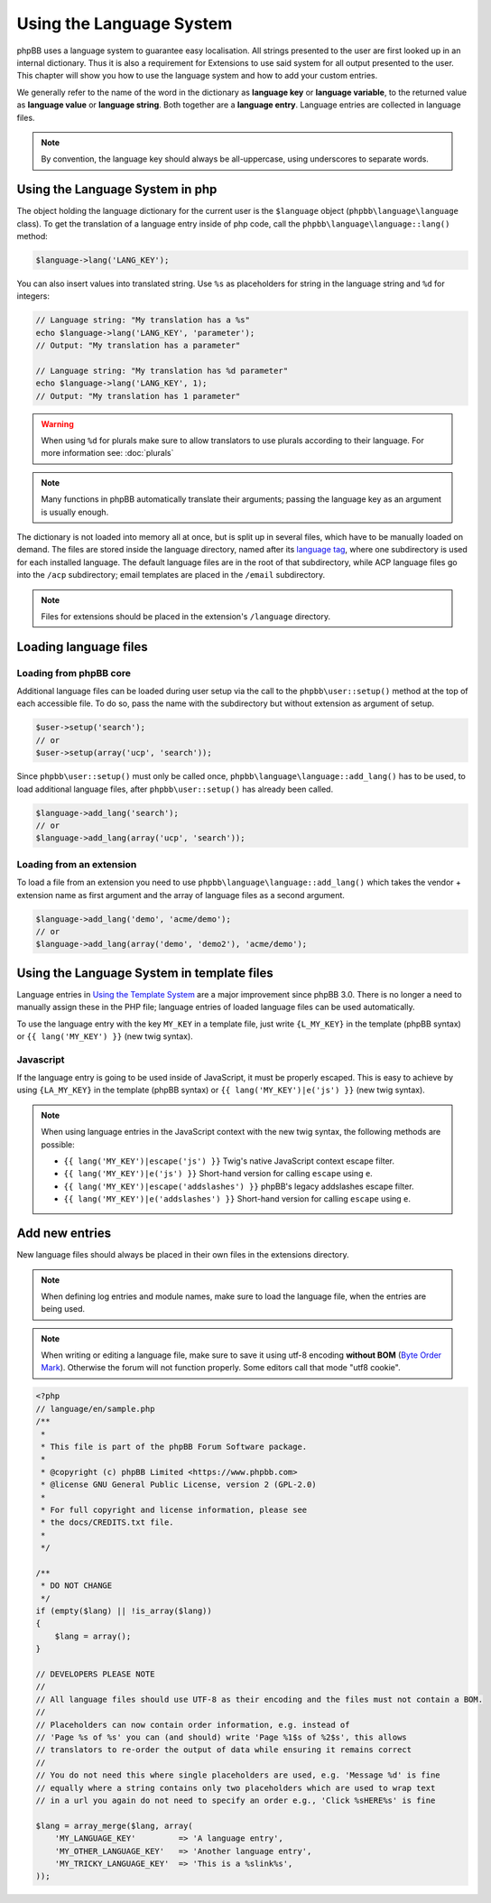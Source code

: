 =========================
Using the Language System
=========================

phpBB uses a language system to guarantee easy localisation. All strings
presented to the user are first looked up in an internal dictionary. Thus it is
also a requirement for Extensions to use said system for all output presented to
the user. This chapter will show you how to use the language system and how to
add your custom entries.

We generally refer to the name of the word in the dictionary as
**language key** or **language variable**, to the returned value as
**language value** or **language string**. Both together are a
**language entry**. Language entries are collected in language files.

.. note::

    By convention, the language key should always be all-uppercase, using
    underscores to separate words.

Using the Language System in php
================================

The object holding the language dictionary for the current user is the ``$language``
object (``phpbb\language\language`` class). To get the translation of a language
entry inside of php code, call the ``phpbb\language\language::lang()`` method:

.. code-block:: php

    $language->lang('LANG_KEY');

You can also insert values into translated string. Use ``%s`` as placeholders
for string in the language string and ``%d`` for integers:

.. code-block:: php

    // Language string: "My translation has a %s"
    echo $language->lang('LANG_KEY', 'parameter');
    // Output: "My translation has a parameter"

    // Language string: "My translation has %d parameter"
    echo $language->lang('LANG_KEY', 1);
    // Output: "My translation has 1 parameter"

.. warning::

    When using ``%d`` for plurals make sure to allow translators to use plurals
    according to their language. For more information see: :doc:`plurals`

.. note::

    Many functions in phpBB automatically translate their arguments; passing the
    language key as an argument is usually enough.

The dictionary is not loaded into memory all at once, but is split up in several
files, which have to be manually loaded on demand. The files are stored inside
the language directory, named after its
`language tag <https://area51.phpbb.com/docs/master/coding-guidelines.html#translation>`_,
where one subdirectory is used for each installed language. The default language
files are in the root of that subdirectory, while ACP language files go into the
``/acp`` subdirectory; email templates are placed in the ``/email``
subdirectory.

.. note::

    Files for extensions should be placed in the extension's ``/language``
    directory.

Loading language files
======================

Loading from phpBB core
-----------------------

Additional language files can be loaded during user setup via the call to the
``phpbb\user::setup()`` method at the top of each accessible file. To do so,
pass the name with the subdirectory but without extension as argument of setup.

.. code-block:: php

    $user->setup('search');
    // or
    $user->setup(array('ucp', 'search'));

Since ``phpbb\user::setup()`` must only be called once,
``phpbb\language\language::add_lang()`` has to be used, to load additional
language files, after ``phpbb\user::setup()`` has already been called.

.. code-block:: php

    $language->add_lang('search');
    // or
    $language->add_lang(array('ucp', 'search'));

Loading from an extension
-------------------------

To load a file from an extension
you need to use ``phpbb\language\language::add_lang()`` which takes
the vendor + extension name as first argument and the array of language files as
a second argument.

.. code-block:: php

    $language->add_lang('demo', 'acme/demo');
    // or
    $language->add_lang(array('demo', 'demo2'), 'acme/demo');

Using the Language System in template files
===========================================

Language entries in
`Using the Template System <https://wiki.phpbb.com/Using_the_phpBB3.0_Template_System>`_
are a major improvement since phpBB 3.0. There is no longer a need to manually
assign these in the PHP file; language entries of loaded language files can be
used automatically.

To use the language entry with the key ``MY_KEY`` in a template file, just write
``{L_MY_KEY}`` in the template (phpBB syntax) or ``{{ lang('MY_KEY') }}`` (new
twig syntax).

Javascript
----------

If the language entry is going to be used inside of JavaScript, it must be properly
escaped. This is easy to achieve by using ``{LA_MY_KEY}`` in the template (phpBB 
syntax) or ``{{ lang('MY_KEY')|e('js') }}`` (new twig syntax).

.. note::

    When using language entries in the JavaScript context with the new twig syntax,
    the following methods are possible:

    * ``{{ lang('MY_KEY')|escape('js') }}`` Twig's native JavaScript context escape filter.
    * ``{{ lang('MY_KEY')|e('js') }}`` Short-hand version for calling ``escape`` using ``e``.
    * ``{{ lang('MY_KEY')|escape('addslashes') }}`` phpBB's legacy addslashes escape filter.
    * ``{{ lang('MY_KEY')|e('addslashes') }}`` Short-hand version for calling ``escape`` using ``e``.

Add new entries
===============

New language files should always be placed in their own files in the extensions
directory.

.. note::

    When defining log entries and module names, make sure to load the language
    file, when the entries are being used.

.. note::

    When writing or editing a language file, make sure to save it using
    utf-8 encoding **without BOM**
    (`Byte Order Mark <http://en.wikipedia.org/wiki/Byte_Order_Mark>`_).
    Otherwise the forum will not function properly. Some editors call that mode
    "utf8 cookie".

.. code-block:: php

    <?php
    // language/en/sample.php
    /**
     *
     * This file is part of the phpBB Forum Software package.
     *
     * @copyright (c) phpBB Limited <https://www.phpbb.com>
     * @license GNU General Public License, version 2 (GPL-2.0)
     *
     * For full copyright and license information, please see
     * the docs/CREDITS.txt file.
     *
     */

    /**
     * DO NOT CHANGE
     */
    if (empty($lang) || !is_array($lang))
    {
        $lang = array();
    }

    // DEVELOPERS PLEASE NOTE
    //
    // All language files should use UTF-8 as their encoding and the files must not contain a BOM.
    //
    // Placeholders can now contain order information, e.g. instead of
    // 'Page %s of %s' you can (and should) write 'Page %1$s of %2$s', this allows
    // translators to re-order the output of data while ensuring it remains correct
    //
    // You do not need this where single placeholders are used, e.g. 'Message %d' is fine
    // equally where a string contains only two placeholders which are used to wrap text
    // in a url you again do not need to specify an order e.g., 'Click %sHERE%s' is fine

    $lang = array_merge($lang, array(
        'MY_LANGUAGE_KEY'         => 'A language entry',
        'MY_OTHER_LANGUAGE_KEY'   => 'Another language entry',
        'MY_TRICKY_LANGUAGE_KEY'  => 'This is a %slink%s',
    ));
